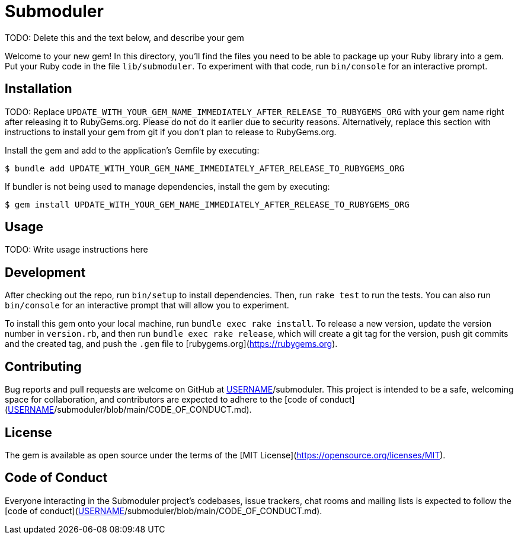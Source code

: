 # Submoduler

TODO: Delete this and the text below, and describe your gem

Welcome to your new gem! In this directory, you'll find the files you need to be able to package up your Ruby library into a gem. Put your Ruby code in the file `lib/submoduler`. To experiment with that code, run `bin/console` for an interactive prompt.

## Installation

TODO: Replace `UPDATE_WITH_YOUR_GEM_NAME_IMMEDIATELY_AFTER_RELEASE_TO_RUBYGEMS_ORG` with your gem name right after releasing it to RubyGems.org. Please do not do it earlier due to security reasons. Alternatively, replace this section with instructions to install your gem from git if you don't plan to release to RubyGems.org.

Install the gem and add to the application's Gemfile by executing:

    $ bundle add UPDATE_WITH_YOUR_GEM_NAME_IMMEDIATELY_AFTER_RELEASE_TO_RUBYGEMS_ORG

If bundler is not being used to manage dependencies, install the gem by executing:

    $ gem install UPDATE_WITH_YOUR_GEM_NAME_IMMEDIATELY_AFTER_RELEASE_TO_RUBYGEMS_ORG

## Usage

TODO: Write usage instructions here

## Development

After checking out the repo, run `bin/setup` to install dependencies. Then, run `rake test` to run the tests. You can also run `bin/console` for an interactive prompt that will allow you to experiment.

To install this gem onto your local machine, run `bundle exec rake install`. To release a new version, update the version number in `version.rb`, and then run `bundle exec rake release`, which will create a git tag for the version, push git commits and the created tag, and push the `.gem` file to [rubygems.org](https://rubygems.org).

## Contributing

Bug reports and pull requests are welcome on GitHub at https://github.com/[USERNAME]/submoduler. This project is intended to be a safe, welcoming space for collaboration, and contributors are expected to adhere to the [code of conduct](https://github.com/[USERNAME]/submoduler/blob/main/CODE_OF_CONDUCT.md).

## License

The gem is available as open source under the terms of the [MIT License](https://opensource.org/licenses/MIT).

## Code of Conduct

Everyone interacting in the Submoduler project's codebases, issue trackers, chat rooms and mailing lists is expected to follow the [code of conduct](https://github.com/[USERNAME]/submoduler/blob/main/CODE_OF_CONDUCT.md).
